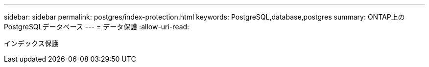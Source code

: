 ---
sidebar: sidebar 
permalink: postgres/index-protection.html 
keywords: PostgreSQL,database,postgres 
summary: ONTAP上のPostgreSQLデータベース 
---
= データ保護
:allow-uri-read: 


[role="lead"]
インデックス保護
